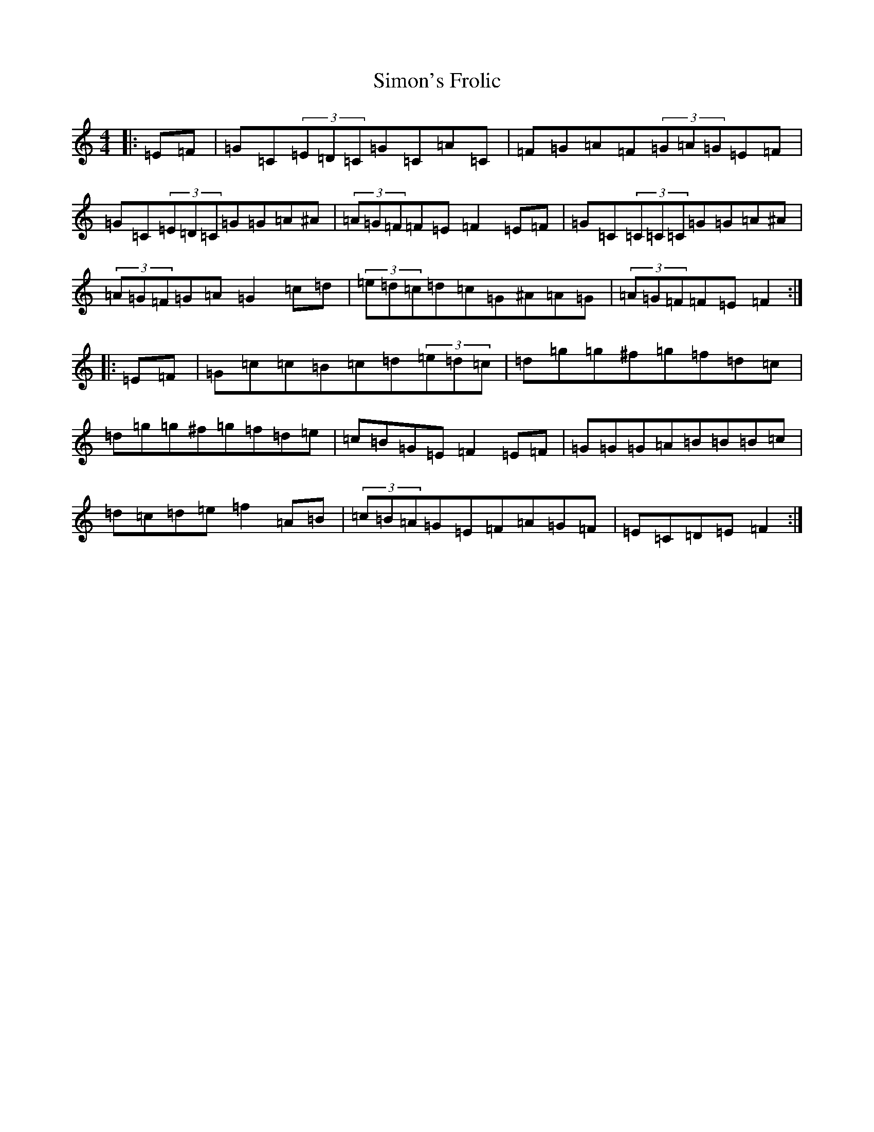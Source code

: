 X: 19485
T: Simon's Frolic
S: https://thesession.org/tunes/6029#setting6029
R: hornpipe
M:4/4
L:1/8
K: C Major
|:=E=F|=G=C(3=E=D=C=G=C=A=C|=F=G=A=F(3=G=A=G=E=F|=G=C(3=E=D=C=G=G=A^A|(3=A=G=F=F=E=F2=E=F|=G=C(3=C=C=C=G=G=A^A|(3=A=G=F=G=A=G2=c=d|(3=e=d=c=d=c=G^A=A=G|(3=A=G=F=F=E=F2:||:=E=F|=G=c=c=B=c=d(3=e=d=c|=d=g=g^f=g=f=d=c|=d=g=g^f=g=f=d=e|=c=B=G=E=F2=E=F|=G=G=G=A=B=B=B=c|=d=c=d=e=f2=A=B|(3=c=B=A=G=E=F=A=G=F|=E=C=D=E=F2:|